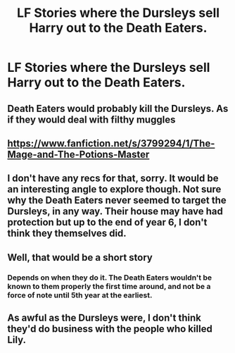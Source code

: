 #+TITLE: LF Stories where the Dursleys sell Harry out to the Death Eaters.

* LF Stories where the Dursleys sell Harry out to the Death Eaters.
:PROPERTIES:
:Author: Independent_Ad_7204
:Score: 5
:DateUnix: 1596497474.0
:DateShort: 2020-Aug-04
:END:

** Death Eaters would probably kill the Dursleys. As if they would deal with filthy muggles
:PROPERTIES:
:Score: 4
:DateUnix: 1596559327.0
:DateShort: 2020-Aug-04
:END:


** [[https://www.fanfiction.net/s/3799294/1/The-Mage-and-The-Potions-Master]]
:PROPERTIES:
:Author: heresy23
:Score: 2
:DateUnix: 1596563136.0
:DateShort: 2020-Aug-04
:END:


** I don't have any recs for that, sorry. It would be an interesting angle to explore though. Not sure why the Death Eaters never seemed to target the Dursleys, in any way. Their house may have had protection but up to the end of year 6, I don't think they themselves did.
:PROPERTIES:
:Author: snuffly22
:Score: 2
:DateUnix: 1596567075.0
:DateShort: 2020-Aug-04
:END:


** Well, that would be a short story
:PROPERTIES:
:Author: brassbirch
:Score: 1
:DateUnix: 1596550995.0
:DateShort: 2020-Aug-04
:END:

*** Depends on when they do it. The Death Eaters wouldn't be known to them properly the first time around, and not be a force of note until 5th year at the earliest.
:PROPERTIES:
:Author: Myradmir
:Score: 1
:DateUnix: 1596554565.0
:DateShort: 2020-Aug-04
:END:


** As awful as the Dursleys were, I don't think they'd do business with the people who killed Lily.
:PROPERTIES:
:Author: MTheLoud
:Score: 1
:DateUnix: 1596571129.0
:DateShort: 2020-Aug-05
:END:
